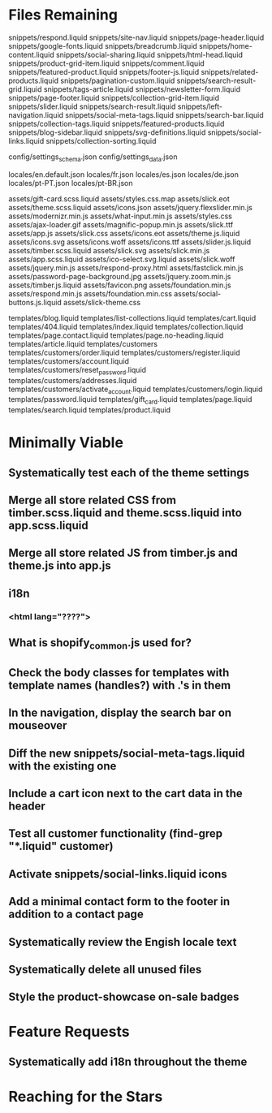 * Files Remaining
snippets/respond.liquid
snippets/site-nav.liquid
snippets/page-header.liquid
snippets/google-fonts.liquid
snippets/breadcrumb.liquid
snippets/home-content.liquid
snippets/social-sharing.liquid
snippets/html-head.liquid
snippets/product-grid-item.liquid
snippets/comment.liquid
snippets/featured-product.liquid
snippets/footer-js.liquid
snippets/related-products.liquid
snippets/pagination-custom.liquid
snippets/search-result-grid.liquid
snippets/tags-article.liquid
snippets/newsletter-form.liquid
snippets/page-footer.liquid
snippets/collection-grid-item.liquid
snippets/slider.liquid
snippets/search-result.liquid
snippets/left-navigation.liquid
snippets/social-meta-tags.liquid
snippets/search-bar.liquid
snippets/collection-tags.liquid
snippets/featured-products.liquid
snippets/blog-sidebar.liquid
snippets/svg-definitions.liquid
snippets/social-links.liquid
snippets/collection-sorting.liquid

config/settings_schema.json
config/settings_data.json

locales/en.default.json
locales/fr.json
locales/es.json
locales/de.json
locales/pt-PT.json
locales/pt-BR.json

assets/gift-card.scss.liquid
assets/styles.css.map
assets/slick.eot
assets/theme.scss.liquid
assets/icons.json
assets/jquery.flexslider.min.js
assets/modernizr.min.js
assets/what-input.min.js
assets/styles.css
assets/ajax-loader.gif
assets/magnific-popup.min.js
assets/slick.ttf
assets/app.js
assets/slick.css
assets/icons.eot
assets/theme.js.liquid
assets/icons.svg
assets/icons.woff
assets/icons.ttf
assets/slider.js.liquid
assets/timber.scss.liquid
assets/slick.svg
assets/slick.min.js
assets/app.scss.liquid
assets/ico-select.svg.liquid
assets/slick.woff
assets/jquery.min.js
assets/respond-proxy.html
assets/fastclick.min.js
assets/password-page-background.jpg
assets/jquery.zoom.min.js
assets/timber.js.liquid
assets/favicon.png
assets/foundation.min.js
assets/respond.min.js
assets/foundation.min.css
assets/social-buttons.js.liquid
assets/slick-theme.css

templates/blog.liquid
templates/list-collections.liquid
templates/cart.liquid
templates/404.liquid
templates/index.liquid
templates/collection.liquid
templates/page.contact.liquid
templates/page.no-heading.liquid
templates/article.liquid
templates/customers
templates/customers/order.liquid
templates/customers/register.liquid
templates/customers/account.liquid
templates/customers/reset_password.liquid
templates/customers/addresses.liquid
templates/customers/activate_account.liquid
templates/customers/login.liquid
templates/password.liquid
templates/gift_card.liquid
templates/page.liquid
templates/search.liquid
templates/product.liquid

* Minimally Viable
** Systematically test each of the theme settings
** Merge all store related CSS from timber.scss.liquid and theme.scss.liquid into app.scss.liquid
** Merge all store related JS from timber.js and theme.js into app.js
** i18n
*** <html lang="????">
** What is shopify_common.js used for?
** Check the body classes for templates with template names (handles?) with .'s in them
** In the navigation, display the search bar on mouseover
** Diff the new snippets/social-meta-tags.liquid with the existing one
** Include a cart icon next to the cart data in the header
** Test all customer functionality (find-grep "*.liquid" customer)
** Activate snippets/social-links.liquid icons
** Add a minimal contact form to the footer in addition to a contact page
** Systematically review the Engish locale text
** Systematically delete all unused files
** Style the product-showcase on-sale badges

* Feature Requests
** Systematically add i18n throughout the theme


* Reaching for the Stars
